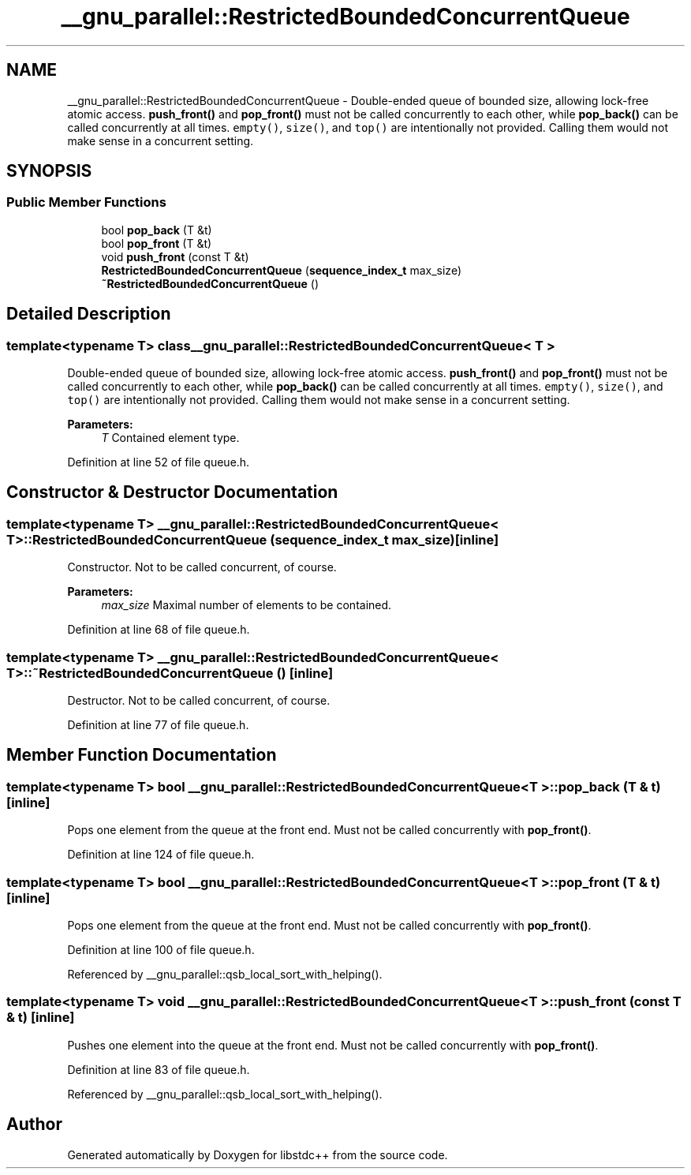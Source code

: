 .TH "__gnu_parallel::RestrictedBoundedConcurrentQueue" 3 "21 Apr 2009" "libstdc++" \" -*- nroff -*-
.ad l
.nh
.SH NAME
__gnu_parallel::RestrictedBoundedConcurrentQueue \- Double-ended queue of bounded size, allowing lock-free atomic access. \fBpush_front()\fP and \fBpop_front()\fP must not be called concurrently to each other, while \fBpop_back()\fP can be called concurrently at all times. \fCempty()\fP, \fCsize()\fP, and \fCtop()\fP are intentionally not provided. Calling them would not make sense in a concurrent setting.  

.PP
.SH SYNOPSIS
.br
.PP
.SS "Public Member Functions"

.in +1c
.ti -1c
.RI "bool \fBpop_back\fP (T &t)"
.br
.ti -1c
.RI "bool \fBpop_front\fP (T &t)"
.br
.ti -1c
.RI "void \fBpush_front\fP (const T &t)"
.br
.ti -1c
.RI "\fBRestrictedBoundedConcurrentQueue\fP (\fBsequence_index_t\fP max_size)"
.br
.ti -1c
.RI "\fB~RestrictedBoundedConcurrentQueue\fP ()"
.br
.in -1c
.SH "Detailed Description"
.PP 

.SS "template<typename T> class __gnu_parallel::RestrictedBoundedConcurrentQueue< T >"
Double-ended queue of bounded size, allowing lock-free atomic access. \fBpush_front()\fP and \fBpop_front()\fP must not be called concurrently to each other, while \fBpop_back()\fP can be called concurrently at all times. \fCempty()\fP, \fCsize()\fP, and \fCtop()\fP are intentionally not provided. Calling them would not make sense in a concurrent setting. 

\fBParameters:\fP
.RS 4
\fIT\fP Contained element type. 
.RE
.PP

.PP
Definition at line 52 of file queue.h.
.SH "Constructor & Destructor Documentation"
.PP 
.SS "template<typename T> \fB__gnu_parallel::RestrictedBoundedConcurrentQueue\fP< T >::\fBRestrictedBoundedConcurrentQueue\fP (\fBsequence_index_t\fP max_size)\fC [inline]\fP"
.PP
Constructor. Not to be called concurrent, of course. 
.PP
\fBParameters:\fP
.RS 4
\fImax_size\fP Maximal number of elements to be contained. 
.RE
.PP

.PP
Definition at line 68 of file queue.h.
.SS "template<typename T> \fB__gnu_parallel::RestrictedBoundedConcurrentQueue\fP< T >::~\fBRestrictedBoundedConcurrentQueue\fP ()\fC [inline]\fP"
.PP
Destructor. Not to be called concurrent, of course. 
.PP
Definition at line 77 of file queue.h.
.SH "Member Function Documentation"
.PP 
.SS "template<typename T> bool \fB__gnu_parallel::RestrictedBoundedConcurrentQueue\fP< T >::pop_back (T & t)\fC [inline]\fP"
.PP
Pops one element from the queue at the front end. Must not be called concurrently with \fBpop_front()\fP. 
.PP
Definition at line 124 of file queue.h.
.SS "template<typename T> bool \fB__gnu_parallel::RestrictedBoundedConcurrentQueue\fP< T >::pop_front (T & t)\fC [inline]\fP"
.PP
Pops one element from the queue at the front end. Must not be called concurrently with \fBpop_front()\fP. 
.PP
Definition at line 100 of file queue.h.
.PP
Referenced by __gnu_parallel::qsb_local_sort_with_helping().
.SS "template<typename T> void \fB__gnu_parallel::RestrictedBoundedConcurrentQueue\fP< T >::push_front (const T & t)\fC [inline]\fP"
.PP
Pushes one element into the queue at the front end. Must not be called concurrently with \fBpop_front()\fP. 
.PP
Definition at line 83 of file queue.h.
.PP
Referenced by __gnu_parallel::qsb_local_sort_with_helping().

.SH "Author"
.PP 
Generated automatically by Doxygen for libstdc++ from the source code.
